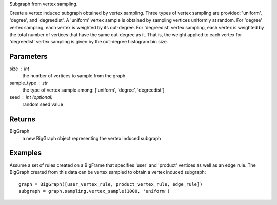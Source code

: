 Subgraph from vertex sampling.

Create a vertex induced subgraph obtained by vertex sampling.
Three types of vertex sampling are provided: 'uniform', 'degree', and
'degreedist'.
A 'uniform' vertex sample is obtained by sampling vertices uniformly at
random.
For 'degree' vertex sampling, each vertex is weighted by its out-degree.
For 'degreedist' vertex sampling, each vertex is weighted by the total
number of vertices that have the same out-degree as it.
That is, the weight applied to each vertex for 'degreedist' vertex sampling
is given by the out-degree histogram bin size.

Parameters
----------
size : int
    the number of vertices to sample from the graph

sample_type : str
    the type of vertex sample among: ['uniform', 'degree', 'degreedist']

seed : int (optional)
    random seed value

Returns
-------
BigGraph
    a new BigGraph object representing the vertex induced subgraph

Examples
--------
Assume a set of rules created on a BigFrame that specifies 'user' and
'product' vertices as well as an edge rule.
The BigGraph created from this data can be vertex sampled to obtain a vertex
induced subgraph::

    graph = BigGraph([user_vertex_rule, product_vertex_rule, edge_rule])
    subgraph = graph.sampling.vertex_sample(1000, 'uniform')




